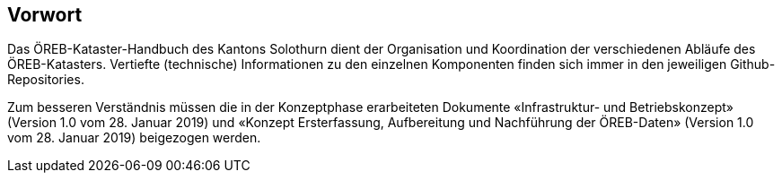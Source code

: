 [preface]
== Vorwort

Das ÖREB-Kataster-Handbuch des Kantons Solothurn dient der Organisation und Koordination der verschiedenen Abläufe des ÖREB-Katasters. Vertiefte (technische) Informationen zu den einzelnen Komponenten finden sich immer in den jeweiligen Github-Repositories. 

Zum besseren Verständnis müssen die in der Konzeptphase erarbeiteten Dokumente «Infrastruktur- und Betriebskonzept» (Version 1.0 vom 28. Januar 2019) und «Konzept Ersterfassung, Aufbereitung und Nachführung der ÖREB-Daten» (Version 1.0 vom 28. Januar 2019) beigezogen werden.  